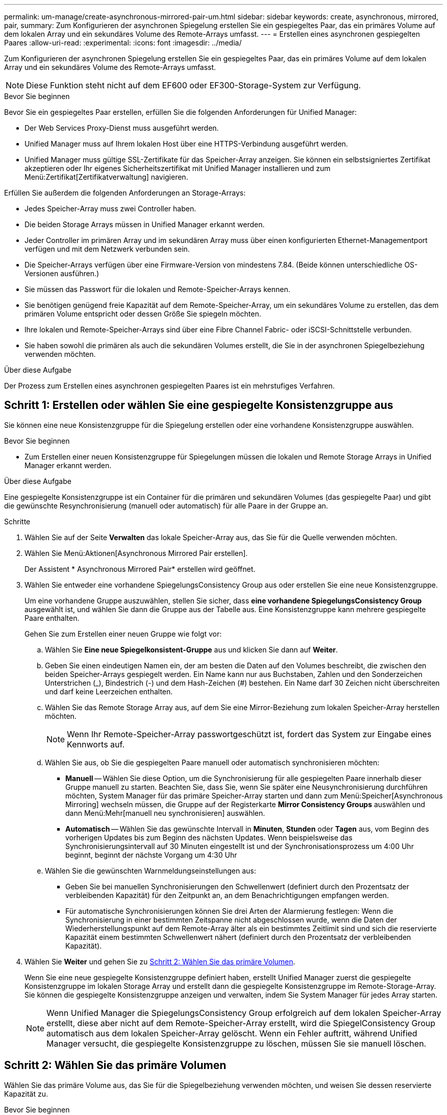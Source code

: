 ---
permalink: um-manage/create-asynchronous-mirrored-pair-um.html 
sidebar: sidebar 
keywords: create, asynchronous, mirrored, pair, 
summary: Zum Konfigurieren der asynchronen Spiegelung erstellen Sie ein gespiegeltes Paar, das ein primäres Volume auf dem lokalen Array und ein sekundäres Volume des Remote-Arrays umfasst. 
---
= Erstellen eines asynchronen gespiegelten Paares
:allow-uri-read: 
:experimental: 
:icons: font
:imagesdir: ../media/


[role="lead"]
Zum Konfigurieren der asynchronen Spiegelung erstellen Sie ein gespiegeltes Paar, das ein primäres Volume auf dem lokalen Array und ein sekundäres Volume des Remote-Arrays umfasst.

[NOTE]
====
Diese Funktion steht nicht auf dem EF600 oder EF300-Storage-System zur Verfügung.

====
.Bevor Sie beginnen
Bevor Sie ein gespiegeltes Paar erstellen, erfüllen Sie die folgenden Anforderungen für Unified Manager:

* Der Web Services Proxy-Dienst muss ausgeführt werden.
* Unified Manager muss auf Ihrem lokalen Host über eine HTTPS-Verbindung ausgeführt werden.
* Unified Manager muss gültige SSL-Zertifikate für das Speicher-Array anzeigen. Sie können ein selbstsigniertes Zertifikat akzeptieren oder Ihr eigenes Sicherheitszertifikat mit Unified Manager installieren und zum Menü:Zertifikat[Zertifikatverwaltung] navigieren.


Erfüllen Sie außerdem die folgenden Anforderungen an Storage-Arrays:

* Jedes Speicher-Array muss zwei Controller haben.
* Die beiden Storage Arrays müssen in Unified Manager erkannt werden.
* Jeder Controller im primären Array und im sekundären Array muss über einen konfigurierten Ethernet-Managementport verfügen und mit dem Netzwerk verbunden sein.
* Die Speicher-Arrays verfügen über eine Firmware-Version von mindestens 7.84. (Beide können unterschiedliche OS-Versionen ausführen.)
* Sie müssen das Passwort für die lokalen und Remote-Speicher-Arrays kennen.
* Sie benötigen genügend freie Kapazität auf dem Remote-Speicher-Array, um ein sekundäres Volume zu erstellen, das dem primären Volume entspricht oder dessen Größe Sie spiegeln möchten.
* Ihre lokalen und Remote-Speicher-Arrays sind über eine Fibre Channel Fabric- oder iSCSI-Schnittstelle verbunden.
* Sie haben sowohl die primären als auch die sekundären Volumes erstellt, die Sie in der asynchronen Spiegelbeziehung verwenden möchten.


.Über diese Aufgabe
Der Prozess zum Erstellen eines asynchronen gespiegelten Paares ist ein mehrstufiges Verfahren.



== Schritt 1: Erstellen oder wählen Sie eine gespiegelte Konsistenzgruppe aus

Sie können eine neue Konsistenzgruppe für die Spiegelung erstellen oder eine vorhandene Konsistenzgruppe auswählen.

.Bevor Sie beginnen
* Zum Erstellen einer neuen Konsistenzgruppe für Spiegelungen müssen die lokalen und Remote Storage Arrays in Unified Manager erkannt werden.


.Über diese Aufgabe
Eine gespiegelte Konsistenzgruppe ist ein Container für die primären und sekundären Volumes (das gespiegelte Paar) und gibt die gewünschte Resynchronisierung (manuell oder automatisch) für alle Paare in der Gruppe an.

.Schritte
. Wählen Sie auf der Seite *Verwalten* das lokale Speicher-Array aus, das Sie für die Quelle verwenden möchten.
. Wählen Sie Menü:Aktionen[Asynchronous Mirrored Pair erstellen].
+
Der Assistent * Asynchronous Mirrored Pair* erstellen wird geöffnet.

. Wählen Sie entweder eine vorhandene SpiegelungsConsistency Group aus oder erstellen Sie eine neue Konsistenzgruppe.
+
Um eine vorhandene Gruppe auszuwählen, stellen Sie sicher, dass *eine vorhandene SpiegelungsConsistency Group* ausgewählt ist, und wählen Sie dann die Gruppe aus der Tabelle aus. Eine Konsistenzgruppe kann mehrere gespiegelte Paare enthalten.

+
Gehen Sie zum Erstellen einer neuen Gruppe wie folgt vor:

+
.. Wählen Sie *Eine neue Spiegelkonsistent-Gruppe* aus und klicken Sie dann auf *Weiter*.
.. Geben Sie einen eindeutigen Namen ein, der am besten die Daten auf den Volumes beschreibt, die zwischen den beiden Speicher-Arrays gespiegelt werden. Ein Name kann nur aus Buchstaben, Zahlen und den Sonderzeichen Unterstrichen (_), Bindestrich (-) und dem Hash-Zeichen (#) bestehen. Ein Name darf 30 Zeichen nicht überschreiten und darf keine Leerzeichen enthalten.
.. Wählen Sie das Remote Storage Array aus, auf dem Sie eine Mirror-Beziehung zum lokalen Speicher-Array herstellen möchten.
+
[NOTE]
====
Wenn Ihr Remote-Speicher-Array passwortgeschützt ist, fordert das System zur Eingabe eines Kennworts auf.

====
.. Wählen Sie aus, ob Sie die gespiegelten Paare manuell oder automatisch synchronisieren möchten:
+
*** *Manuell* -- Wählen Sie diese Option, um die Synchronisierung für alle gespiegelten Paare innerhalb dieser Gruppe manuell zu starten. Beachten Sie, dass Sie, wenn Sie später eine Neusynchronisierung durchführen möchten, System Manager für das primäre Speicher-Array starten und dann zum Menü:Speicher[Asynchronous Mirroring] wechseln müssen, die Gruppe auf der Registerkarte *Mirror Consistency Groups* auswählen und dann Menü:Mehr[manuell neu synchronisieren] auswählen.
*** *Automatisch* -- Wählen Sie das gewünschte Intervall in *Minuten*, *Stunden* oder *Tagen* aus, vom Beginn des vorherigen Updates bis zum Beginn des nächsten Updates. Wenn beispielsweise das Synchronisierungsintervall auf 30 Minuten eingestellt ist und der Synchronisationsprozess um 4:00 Uhr beginnt, beginnt der nächste Vorgang um 4:30 Uhr


.. Wählen Sie die gewünschten Warnmeldungseinstellungen aus:
+
*** Geben Sie bei manuellen Synchronisierungen den Schwellenwert (definiert durch den Prozentsatz der verbleibenden Kapazität) für den Zeitpunkt an, an dem Benachrichtigungen empfangen werden.
*** Für automatische Synchronisierungen können Sie drei Arten der Alarmierung festlegen: Wenn die Synchronisierung in einer bestimmten Zeitspanne nicht abgeschlossen wurde, wenn die Daten der Wiederherstellungspunkt auf dem Remote-Array älter als ein bestimmtes Zeitlimit sind und sich die reservierte Kapazität einem bestimmten Schwellenwert nähert (definiert durch den Prozentsatz der verbleibenden Kapazität).




. Wählen Sie *Weiter* und gehen Sie zu <<Schritt 2: Wählen Sie das primäre Volumen>>.
+
Wenn Sie eine neue gespiegelte Konsistenzgruppe definiert haben, erstellt Unified Manager zuerst die gespiegelte Konsistenzgruppe im lokalen Storage Array und erstellt dann die gespiegelte Konsistenzgruppe im Remote-Storage-Array. Sie können die gespiegelte Konsistenzgruppe anzeigen und verwalten, indem Sie System Manager für jedes Array starten.

+
[NOTE]
====
Wenn Unified Manager die SpiegelungsConsistency Group erfolgreich auf dem lokalen Speicher-Array erstellt, diese aber nicht auf dem Remote-Speicher-Array erstellt, wird die SpiegelConsistency Group automatisch aus dem lokalen Speicher-Array gelöscht. Wenn ein Fehler auftritt, während Unified Manager versucht, die gespiegelte Konsistenzgruppe zu löschen, müssen Sie sie manuell löschen.

====




== Schritt 2: Wählen Sie das primäre Volumen

Wählen Sie das primäre Volume aus, das Sie für die Spiegelbeziehung verwenden möchten, und weisen Sie dessen reservierte Kapazität zu.

.Bevor Sie beginnen
* Sie müssen das primäre Volume auf dem lokalen Speicher-Array erstellt haben, das Sie in der asynchronen Spiegelbeziehung verwenden möchten.


.Über diese Aufgabe
Wenn Sie ein primäres Volume auf dem lokalen Speicher-Array auswählen, zeigt das System eine Liste aller berechtigten Volumes für dieses gespiegelte Paar an. Alle Volumes, die nicht für die Verwendung geeignet sind, werden in dieser Liste nicht angezeigt.

Alle Volumes, die Sie der Spiegelungs-Consistency Group auf dem lokalen Speicher-Array hinzufügen, besitzen die primäre Rolle in der Spiegelbeziehung.

.Schritte
. Wählen Sie aus der Liste der berechtigten Volumes ein Volume aus, das Sie als primäres Volume verwenden möchten, und klicken Sie dann auf *Weiter*, um die reservierte Kapazität zuzuweisen.
. Wählen Sie aus der Liste der teilnahmeberechtigten Kandidaten die reservierte Kapazität für das primäre Volume aus.
+
Beachten Sie folgende Richtlinien:

+
** Die Standardeinstellung für die reservierte Kapazität ist 20 % der Kapazität des Basis-Volumes, und in der Regel reicht diese Kapazität aus. Wenn Sie den Prozentsatz ändern, klicken Sie auf *Kandidaten aktualisieren*.
** Die erforderliche Kapazität variiert abhängig von der Häufigkeit und Größe der I/O-Schreibvorgänge auf dem primären Volume und wie lange Sie die Kapazität beibehalten müssen.
** Im Allgemeinen wählen Sie eine größere Kapazität für reservierte Kapazität aus, wenn eine oder beide Bedingungen vorhanden sind:
+
*** Sie beabsichtigen, das gespiegelte Paar für einen langen Zeitraum zu halten.
*** Ein großer Prozentsatz an Datenblöcken ändert sich auf dem primären Volume aufgrund von hoher I/O-Aktivität. Mithilfe von historischen Performance-Daten oder anderen Betriebssystem-Utilities können Sie typische I/O-Aktivitäten für das primäre Volume ermitteln.




. Wählen Sie *Weiter* und gehen Sie zu <<Schritt 3: Wählen Sie das sekundäre Volumen>>.




== Schritt 3: Wählen Sie das sekundäre Volumen

Wählen Sie das sekundäre Volume aus, das Sie für die Spiegelbeziehung verwenden möchten, und weisen Sie dessen reservierte Kapazität zu.

.Bevor Sie beginnen
* Sie müssen das sekundäre Volume auf dem Remote-Speicher-Array erstellt haben, das Sie in der asynchronen Spiegelbeziehung verwenden möchten.
* Das sekundäre Volume muss mindestens so groß sein wie das primäre Volume.


.Über diese Aufgabe
Wenn Sie ein sekundäres Volume auf dem Remote-Speicher-Array auswählen, zeigt das System eine Liste aller berechtigten Volumes für dieses gespiegelte Paar an. Alle Volumes, die nicht für die Verwendung geeignet sind, werden in dieser Liste nicht angezeigt.

Alle Volumes, die Sie der Spiegelungs-Konsistenzgruppe auf dem Remote-Speicher-Array hinzufügen, übernehmen die sekundäre Rolle in der Spiegelbeziehung.

.Schritte
. Wählen Sie aus der Liste der berechtigten Volumes ein Volume aus, das Sie als sekundäres Volume im gespiegelten Paar verwenden möchten, und klicken Sie dann auf *Weiter*, um die reservierte Kapazität zuzuweisen.
. Wählen Sie aus der Liste der teilnahmeberechtigten Kandidaten die reservierte Kapazität für das sekundäre Volume aus.
+
Beachten Sie folgende Richtlinien:

+
** Die Standardeinstellung für die reservierte Kapazität ist 20 % der Kapazität des Basis-Volumes, und in der Regel reicht diese Kapazität aus. Wenn Sie den Prozentsatz ändern, klicken Sie auf *Kandidaten aktualisieren*.
** Die erforderliche Kapazität variiert abhängig von der Häufigkeit und Größe der I/O-Schreibvorgänge auf dem primären Volume und wie lange Sie die Kapazität beibehalten müssen.
** Im Allgemeinen wählen Sie eine größere Kapazität für reservierte Kapazität aus, wenn eine oder beide Bedingungen vorhanden sind:
+
*** Sie beabsichtigen, das gespiegelte Paar für einen langen Zeitraum zu halten.
*** Ein großer Prozentsatz an Datenblöcken ändert sich auf dem primären Volume aufgrund von hoher I/O-Aktivität. Mithilfe von historischen Performance-Daten oder anderen Betriebssystem-Utilities können Sie typische I/O-Aktivitäten für das primäre Volume ermitteln.




. Wählen Sie *Fertig stellen*, um die asynchrone Spiegelsequenz abzuschließen.


.Ergebnisse
Unified Manager führt die folgenden Aktionen durch:

* Startet die erste Synchronisierung zwischen dem lokalen Speicher-Array und dem Remote-Speicher-Array.
* Wenn es sich bei dem zu spiegelnden Volume um ein Thin Volume handelt, werden während der ersten Synchronisierung nur die bereitgestellten Blöcke (zugewiesene Kapazität statt gemeldete Kapazität) auf das sekundäre Volume übertragen. Dadurch wird die Datenmenge reduziert, die übertragen werden muss, um die erste Synchronisierung abzuschließen.
* Legt die reservierte Kapazität für das gespiegelte Paar auf dem lokalen Speicher-Array und auf dem Remote-Speicher-Array fest.

